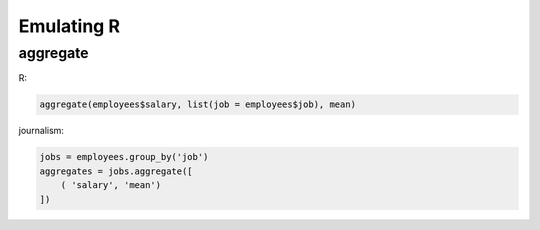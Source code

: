 ===========
Emulating R
===========

aggregate
=========

R:

.. code-block:: r

    aggregate(employees$salary, list(job = employees$job), mean)

journalism:

.. code-block:: python

    jobs = employees.group_by('job')
    aggregates = jobs.aggregate([
        ( 'salary', 'mean')
    ])
